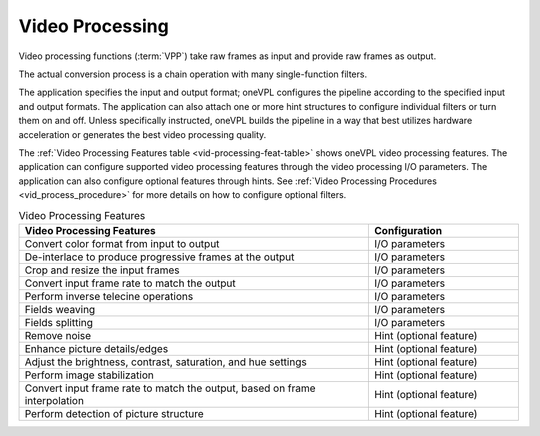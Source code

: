 .. SPDX-FileCopyrightText: 2019-2020 Intel Corporation
..
.. SPDX-License-Identifier: CC-BY-4.0

================
Video Processing
================

Video processing functions (:term:`VPP`) take raw frames as input and provide
raw frames as output.

The actual conversion process is a chain operation with many single-function
filters.

.. graphviz::
   :caption: Video processing operation pipeline

   digraph {
     rankdir=LR;
     F1 [shape=record label="Function 1" ];
     F2 [shape=record  label="Function 2"];
     F3 [shape=record  label="Additional filters"];
     F4 [shape=record label="Function N-1" ];
     F5 [shape=record  label="Function N"];
     F1->F2->F3->F4->F5;
   }

The application specifies the input and output format; oneVPL configures the
pipeline according to the specified input and output formats. The application
can also attach one or more hint structures
to configure individual filters or turn them on and off. Unless specifically
instructed, oneVPL builds the pipeline in a way that best utilizes hardware
acceleration or generates the best video processing quality.

The :ref:`Video Processing Features table <vid-processing-feat-table>` shows oneVPL
video processing features. The application can configure supported video
processing features through the video processing I/O parameters. The application
can also configure optional features through hints.
See :ref:`Video Processing Procedures <vid_process_procedure>` for more details
on how to configure optional filters.

.. _vid-processing-feat-table:

.. list-table:: Video Processing Features
   :header-rows: 1
   :widths: 70 30

   * - **Video Processing Features**
     - **Configuration**
   * - Convert color format from input to output
     - I/O parameters
   * - De-interlace to produce progressive frames at the output
     - I/O parameters
   * - Crop and resize the input frames
     - I/O parameters
   * - Convert input frame rate to match the output
     - I/O parameters
   * - Perform inverse telecine operations
     - I/O parameters
   * - Fields weaving
     - I/O parameters
   * - Fields splitting
     - I/O parameters
   * - Remove noise
     - Hint (optional feature)
   * - Enhance picture details/edges
     - Hint (optional feature)
   * - Adjust the brightness, contrast, saturation, and hue settings
     - Hint (optional feature)
   * - Perform image stabilization
     - Hint (optional feature)
   * - Convert input frame rate to match the output, based on frame interpolation
     - Hint (optional feature)
   * - Perform detection of picture structure
     - Hint (optional feature)
